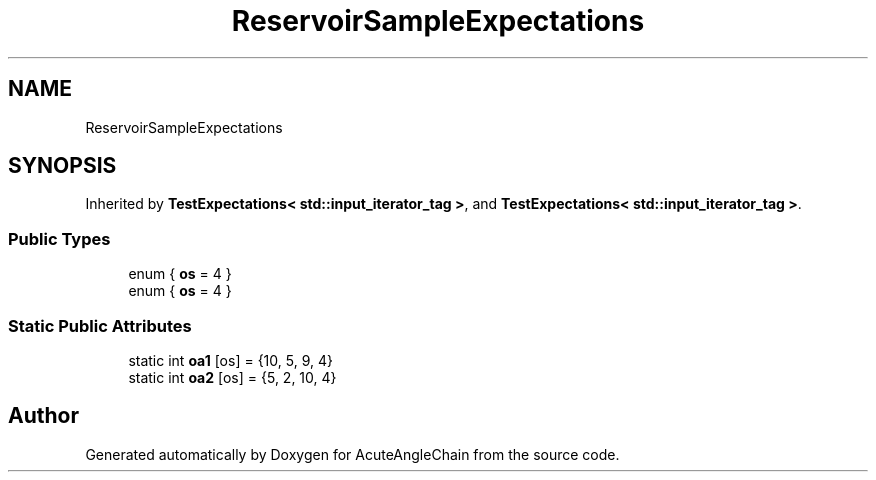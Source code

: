 .TH "ReservoirSampleExpectations" 3 "Sun Jun 3 2018" "AcuteAngleChain" \" -*- nroff -*-
.ad l
.nh
.SH NAME
ReservoirSampleExpectations
.SH SYNOPSIS
.br
.PP
.PP
Inherited by \fBTestExpectations< std::input_iterator_tag >\fP, and \fBTestExpectations< std::input_iterator_tag >\fP\&.
.SS "Public Types"

.in +1c
.ti -1c
.RI "enum { \fBos\fP = 4 }"
.br
.ti -1c
.RI "enum { \fBos\fP = 4 }"
.br
.in -1c
.SS "Static Public Attributes"

.in +1c
.ti -1c
.RI "static int \fBoa1\fP [os] = {10, 5, 9, 4}"
.br
.ti -1c
.RI "static int \fBoa2\fP [os] = {5, 2, 10, 4}"
.br
.in -1c

.SH "Author"
.PP 
Generated automatically by Doxygen for AcuteAngleChain from the source code\&.
